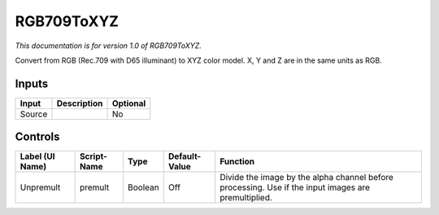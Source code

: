 .. _net.sf.openfx.RGB709ToXYZ:

RGB709ToXYZ
===========

.. figure:: net.sf.openfx.RGB709ToXYZ.png
   :alt: 

*This documentation is for version 1.0 of RGB709ToXYZ.*

Convert from RGB (Rec.709 with D65 illuminant) to XYZ color model. X, Y and Z are in the same units as RGB.

Inputs
------

+----------+---------------+------------+
| Input    | Description   | Optional   |
+==========+===============+============+
| Source   |               | No         |
+----------+---------------+------------+

Controls
--------

+-------------------+---------------+-----------+-----------------+-------------------------------------------------------------------------------------------------------+
| Label (UI Name)   | Script-Name   | Type      | Default-Value   | Function                                                                                              |
+===================+===============+===========+=================+=======================================================================================================+
| Unpremult         | premult       | Boolean   | Off             | Divide the image by the alpha channel before processing. Use if the input images are premultiplied.   |
+-------------------+---------------+-----------+-----------------+-------------------------------------------------------------------------------------------------------+
